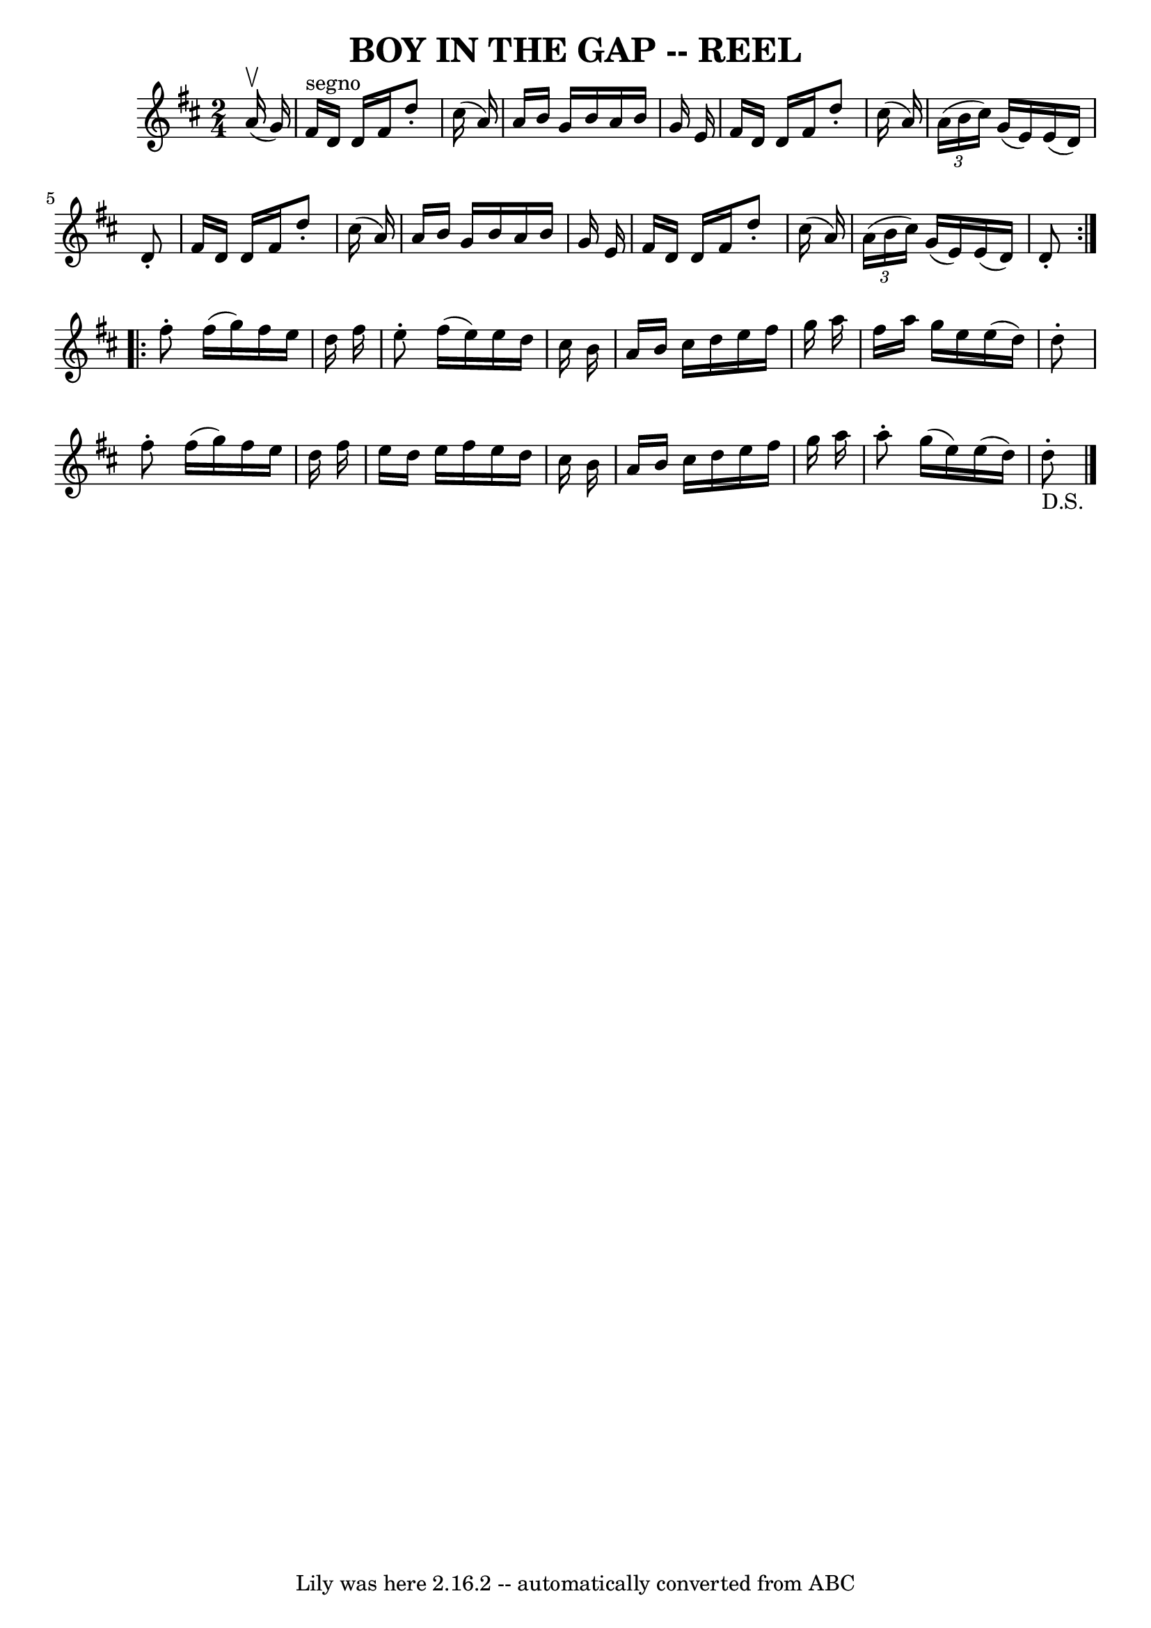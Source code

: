\version "2.7.40"
\header {
	book = "Ryan's Mammoth Collection of Fiddle Tunes"
	crossRefNumber = "1"
	footnotes = ""
	tagline = "Lily was here 2.16.2 -- automatically converted from ABC"
	title = "BOY IN THE GAP -- REEL"
}
voicedefault =  {
\set Score.defaultBarType = "empty"

\repeat volta 2 {
\time 2/4 \key d \major     a'16 (^\upbow   g'16  -)       \bar "|"   fis'16 
^"segno"   d'16    d'16    fis'16    d''8 -.   cis''16 (   a'16  -)   \bar "|"  
 a'16    b'16    g'16    b'16    a'16    b'16    g'16    e'16    \bar "|"   
fis'16    d'16    d'16    fis'16    d''8 -.   cis''16 (   a'16  -)   \bar "|"   
\times 2/3 {   a'16 (   b'16    cis''16  -) }   g'16 (   e'16  -)   e'16 (   
d'16  -)   d'8 -.   \bar "|"     \bar "|"   fis'16    d'16    d'16    fis'16    
d''8 -.   cis''16 (   a'16  -)   \bar "|"   a'16    b'16    g'16    b'16    
a'16    b'16    g'16    e'16    \bar "|"   fis'16    d'16    d'16    fis'16    
d''8 -.   cis''16 (   a'16  -)   \bar "|"   \times 2/3 {   a'16 (   b'16    
cis''16  -) }   g'16 (   e'16  -)   e'16 (   d'16  -)   d'8 -.   }     
\repeat volta 2 {   fis''8 -.   fis''16 (   g''16  -)   fis''16    e''16    
d''16    fis''16    \bar "|"   e''8 -.   fis''16 (   e''16  -)   e''16    d''16 
   cis''16    b'16    \bar "|"   a'16    b'16    cis''16    d''16    e''16    
fis''16    g''16    a''16    \bar "|"   fis''16    a''16    g''16    e''16    
e''16 (   d''16  -)   d''8 -.   \bar "|"     \bar "|"   fis''8 -.   fis''16 (   
g''16  -)   fis''16    e''16    d''16    fis''16    \bar "|"   e''16    d''16   
 e''16    fis''16    e''16    d''16    cis''16    b'16    \bar "|"   a'16    
b'16    cis''16    d''16    e''16    fis''16    g''16    a''16    \bar "|"   
a''8 -.   g''16 (   e''16  -)   e''16 (   d''16  -)   d''8 _"D.S."-.     
\bar "|."   }
}

\score{
    <<

	\context Staff="default"
	{
	    \voicedefault 
	}

    >>
	\layout {
	}
	\midi {}
}
